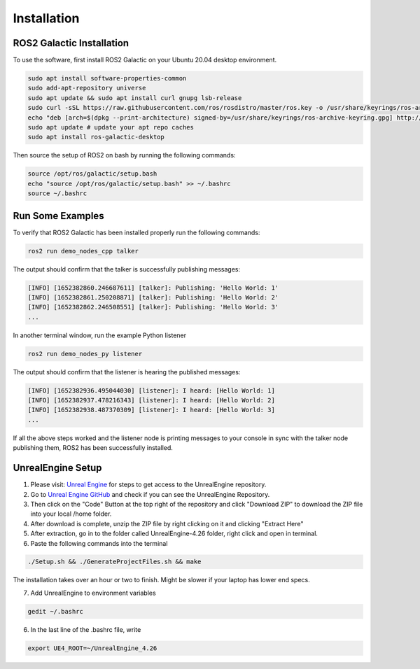 Installation
----

ROS2 Galactic Installation
""""

To use the software, first install ROS2 Galactic on your Ubuntu 20.04 desktop environment.

.. code-block:: console

   sudo apt install software-properties-common
   sudo add-apt-repository universe
   sudo apt update && sudo apt install curl gnupg lsb-release
   sudo curl -sSL https://raw.githubusercontent.com/ros/rosdistro/master/ros.key -o /usr/share/keyrings/ros-archive-keyring.gpg
   echo "deb [arch=$(dpkg --print-architecture) signed-by=/usr/share/keyrings/ros-archive-keyring.gpg] http://packages.ros.org/ros2/ubuntu $(source /etc/os-release && echo $UBUNTU_CODENAME) main" | sudo tee /etc/apt/sources.list.d/ros2.list > /dev/null
   sudo apt update # update your apt repo caches
   sudo apt install ros-galactic-desktop

Then source the setup of ROS2 on bash by running the following commands:

.. code-block:: console

   source /opt/ros/galactic/setup.bash
   echo "source /opt/ros/galactic/setup.bash" >> ~/.bashrc
   source ~/.bashrc


Run Some Examples
""""
To verify that ROS2 Galactic has been installed properly run the following commands:

.. code-block:: console

   ros2 run demo_nodes_cpp talker

The output should confirm that the talker is successfully publishing messages:

.. code-block:: console

   [INFO] [1652382860.246687611] [talker]: Publishing: 'Hello World: 1'
   [INFO] [1652382861.250208871] [talker]: Publishing: 'Hello World: 2'
   [INFO] [1652382862.246508551] [talker]: Publishing: 'Hello World: 3'
   ...

In another terminal window, run the example Python listener

.. code-block:: console

   ros2 run demo_nodes_py listener
   
The output should confirm that the listener is hearing the published messages:

.. code-block:: console

   [INFO] [1652382936.495044030] [listener]: I heard: [Hello World: 1]
   [INFO] [1652382937.478216343] [listener]: I heard: [Hello World: 2]
   [INFO] [1652382938.487370309] [listener]: I heard: [Hello World: 3]
   ...

If all the above steps worked and the listener node is printing messages to your console in sync with the talker node publishing them, ROS2 has been successfully installed.

UnrealEngine Setup
""""

1) Please visit: `Unreal Engine <https://www.unrealengine.com/en-US/ue-on-github>`_ for steps to get access to the UnrealEngine repository.
2) Go to `Unreal Engine GitHub <https://github.com/EpicGames/UnrealEngine/tree/4.26>`_ and check if you can see the UnrealEngine Repository.
3) Then click on the "Code" Button at the top right of the repository and click "Download ZIP" to download the ZIP file into your local /home folder.
4) After download is complete, unzip the ZIP file by right clicking on it and clicking "Extract Here"
5) After extraction, go in to the folder called UnrealEngine-4.26 folder, right click and open in terminal.
6) Paste the following commands into the terminal

.. code-block:: console

   ./Setup.sh && ./GenerateProjectFiles.sh && make

The installation takes over an hour or two to finish. Might be slower if your laptop has lower end specs.

7) Add UnrealEngine to environment variables

.. code-block:: console

   gedit ~/.bashrc

6) In the last line of the .bashrc file, write

.. code-block:: console

   export UE4_ROOT=~/UnrealEngine_4.26

